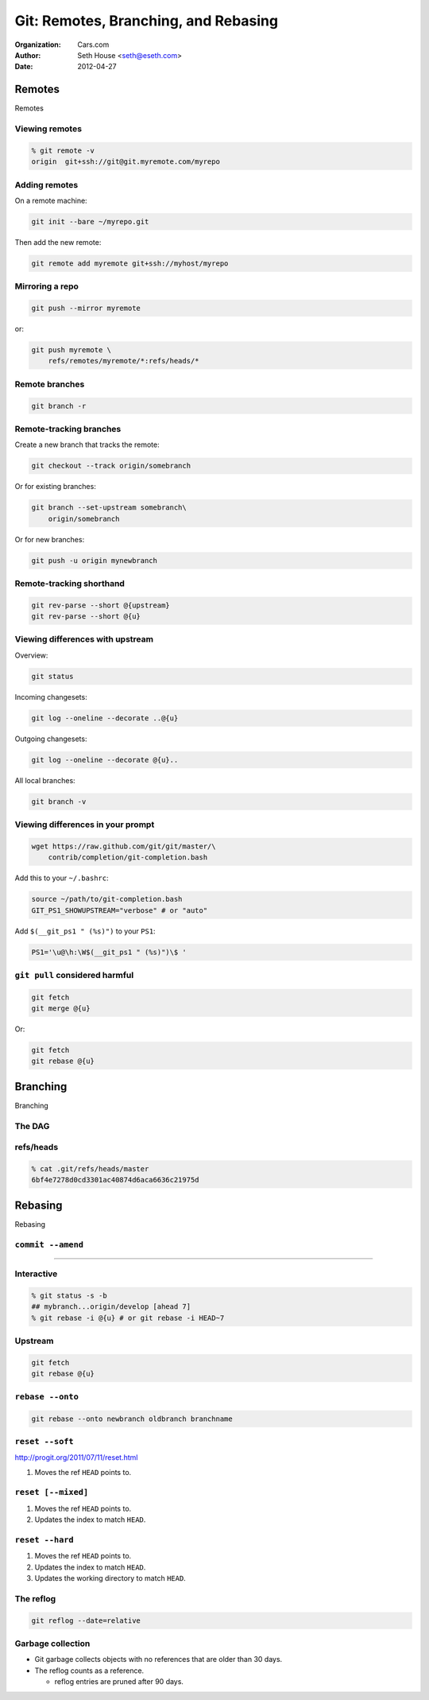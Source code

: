 =====================================
Git: Remotes, Branching, and Rebasing
=====================================

:Organization: Cars.com
:Author: Seth House <seth@eseth.com>
:Date: 2012-04-27

.. raw:: latex

    \beamertemplatenavigationsymbolsempty

Remotes
=======

Remotes

Viewing remotes
---------------

.. code-block:: bash

    % git remote -v
    origin  git+ssh://git@git.myremote.com/myrepo

Adding remotes
--------------

On a remote machine:

.. code-block:: bash

    git init --bare ~/myrepo.git

Then add the new remote:

.. code-block:: bash

    git remote add myremote git+ssh://myhost/myrepo

Mirroring a repo
----------------

.. code-block:: bash

    git push --mirror myremote

or:

.. code-block:: bash

    git push myremote \
        refs/remotes/myremote/*:refs/heads/*

Remote branches
---------------

.. code-block:: bash

    git branch -r

Remote-tracking branches
------------------------

Create a new branch that tracks the remote:

.. code-block:: bash

    git checkout --track origin/somebranch

Or for existing branches:

.. code-block:: bash

    git branch --set-upstream somebranch\
        origin/somebranch

Or for new branches:

.. code-block:: bash

    git push -u origin mynewbranch

Remote-tracking shorthand
-------------------------

.. code-block:: bash

    git rev-parse --short @{upstream}
    git rev-parse --short @{u}

Viewing differences with upstream
---------------------------------

Overview:

.. code-block:: bash

    git status

Incoming changesets:

.. code-block:: bash

    git log --oneline --decorate ..@{u}

Outgoing changesets:

.. code-block:: bash

    git log --oneline --decorate @{u}..

All local branches:

.. code-block:: bash

    git branch -v

Viewing differences in your prompt
----------------------------------

.. code-block:: bash

    wget https://raw.github.com/git/git/master/\
        contrib/completion/git-completion.bash

Add this to your ``~/.bashrc``:

.. code-block:: bash

    source ~/path/to/git-completion.bash
    GIT_PS1_SHOWUPSTREAM="verbose" # or "auto"

Add ``$(__git_ps1 " (%s)")`` to your ``PS1``:

.. code-block:: bash

    PS1='\u@\h:\W$(__git_ps1 " (%s)")\$ '

``git pull`` considered harmful
-------------------------------

.. code-block:: bash

    git fetch
    git merge @{u}

Or:

.. code-block:: bash

    git fetch
    git rebase @{u}

Branching
=========

Branching

The DAG
-------

.. figure:: img/dag.pdf

refs/heads
----------

.. code-block::

    % cat .git/refs/heads/master
    6bf4e7278d0cd3301ac40874d6aca6636c21975d

Rebasing
========

Rebasing

``commit --amend``
------------------

.. r2b-simplecolumns::

    .. code-block:: bash

        touch A && git add A
        git commit -m "Added A"
        git tag first-commit
        touch B && git add B
        git commit -m "Added B"

    .. figure:: img/ex-amend1.pdf
        :width: 140px
        :align: right

----

.. r2b-simplecolumns::

    .. code-block:: bash

        git commit --amend \
            -m "Added B and stuff"

    .. figure:: img/ex-amend2.pdf
        :width: 140px
        :align: right

Interactive
-----------

.. code-block:: bash

    % git status -s -b
    ## mybranch...origin/develop [ahead 7]
    % git rebase -i @{u} # or git rebase -i HEAD~7

Upstream
--------

.. code-block:: bash

    git fetch
    git rebase @{u}

``rebase --onto``
-----------------

.. code-block:: bash

    git rebase --onto newbranch oldbranch branchname

``reset --soft``
----------------

.. container:: r2b-note

    http://progit.org/2011/07/11/reset.html

1.  Moves the ref ``HEAD`` points to.

``reset [--mixed]``
-------------------

1.  Moves the ref ``HEAD`` points to.
2.  Updates the index to match ``HEAD``.

``reset --hard``
----------------

1.  Moves the ref ``HEAD`` points to.
2.  Updates the index to match ``HEAD``.
3.  Updates the working directory to match ``HEAD``.

The reflog
----------

.. code-block:: bash

    git reflog --date=relative

Garbage collection
------------------

* Git garbage collects objects with no references that are older than 30 days.
* The reflog counts as a reference.

  * reflog entries are pruned after 90 days.

